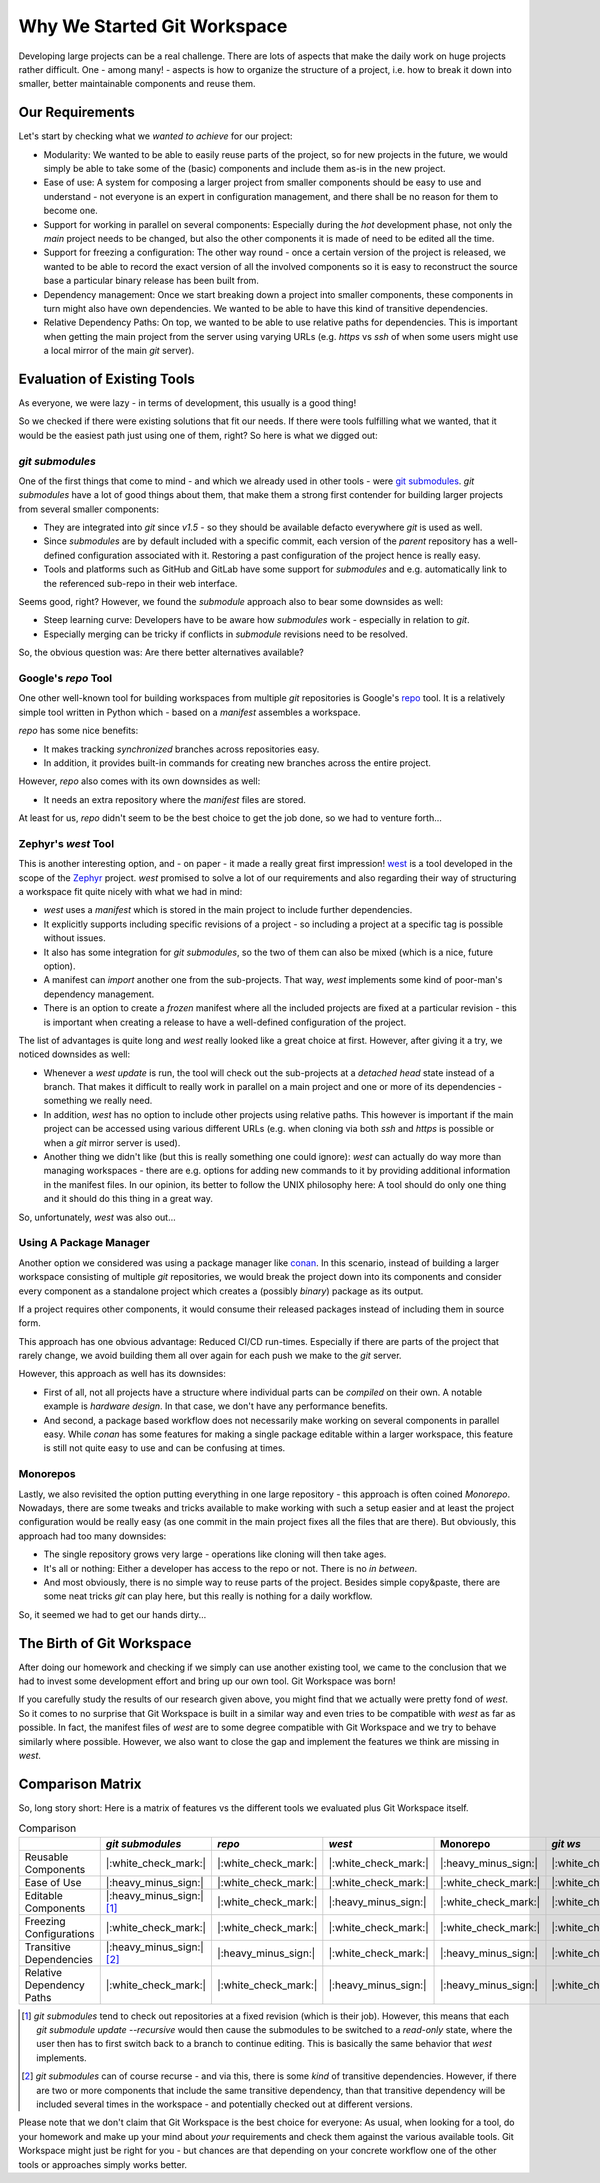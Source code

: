 Why We Started Git Workspace
============================

Developing large projects can be a real challenge. There are lots of aspects that make the daily work on huge projects rather difficult. One - among many! - aspects is how to organize the structure of a project, i.e. how to break it down into smaller, better maintainable components and reuse them.


Our Requirements
----------------

Let's start by checking what we *wanted to achieve* for our project:

- Modularity: We wanted to be able to easily reuse parts of the project, so for new projects in the future, we would simply be able to take some of the (basic) components and include them as-is in the new project.
- Ease of use: A system for composing a larger project from smaller components should be easy to use and understand - not everyone is an expert in configuration management, and there shall be no reason for them to become one.
- Support for working in parallel on several components: Especially during the *hot* development phase, not only the *main* project needs to be changed, but also the other components it is made of need to be edited all the time.
- Support for freezing a configuration: The other way round - once a certain version of the project is released, we wanted to be able to record the exact version of all the involved components so it is easy to reconstruct the source base a particular binary release has been built from.
- Dependency management: Once we start breaking down a project into smaller components, these components in turn might also have own dependencies. We wanted to be able to have this kind of transitive dependencies.
- Relative Dependency Paths: On top, we wanted to be able to use relative paths for dependencies. This is important when getting the main project from the server using varying URLs (e.g. `https` vs `ssh` of when some users might use a local mirror of the main `git` server).


Evaluation of Existing Tools
----------------------------

As everyone, we were lazy - in terms of development, this usually is a good thing!

So we checked if there were existing solutions that fit our needs. If there were tools fulfilling what we wanted, that it would be the easiest path just using one of them, right? So here is what we digged out:


`git submodules`
++++++++++++++++

One of the first things that come to mind - and which we already used in other tools - were `git submodules <https://git-scm.com/book/en/v2/Git-Tools-Submodules>`_. `git submodules` have a lot of good things about them, that make them a strong first contender for building larger projects from several smaller components:

- They are integrated into `git` since `v1.5` - so they should be available defacto everywhere `git` is used as well.
- Since `submodules` are by default included with a specific commit, each version of the *parent* repository has a well-defined configuration associated with it. Restoring a past configuration of the project hence is really easy.
- Tools and platforms such as GitHub and GitLab have some support for `submodules` and e.g. automatically link to the referenced sub-repo in their web interface.

Seems good, right? However, we found the `submodule` approach also to bear some downsides as well:

- Steep learning curve: Developers have to be aware how `submodules` work - especially in relation to `git`.
- Especially merging can be tricky if conflicts in `submodule` revisions need to be resolved.

So, the obvious question was: Are there better alternatives available?


Google's `repo` Tool
++++++++++++++++++++

One other well-known tool for building workspaces from multiple `git` repositories is Google's `repo <https://gerrit.googlesource.com/git-repo/>`_ tool. It is a relatively simple tool written in Python which - based on a *manifest* assembles a workspace.

`repo` has some nice benefits:

- It makes tracking *synchronized* branches across repositories easy.
- In addition, it provides built-in commands for creating new branches across the entire project.

However, `repo` also comes with its own downsides as well:

- It needs an extra repository where the *manifest* files are stored.

At least for us, `repo` didn't seem to be the best choice to get the job done, so we had to venture forth...


Zephyr's `west` Tool
++++++++++++++++++++

This is another interesting option, and - on paper - it made a really great first impression!  `west <https://docs.zephyrproject.org/latest/develop/west/index.html>`_ is a tool developed in the scope of the `Zephyr <https://www.zephyrproject.org/>`_ project. `west` promised to solve a lot of our requirements and also regarding their way of structuring a workspace fit quite nicely with what we had in mind:

- `west` uses a *manifest* which is stored in the main project to include further dependencies.
- It explicitly supports including specific revisions of a project - so including a project at a specific tag is possible without issues.
- It also has some integration for `git submodules`, so the two of them can also be mixed (which is a nice, future option).
- A manifest can *import* another one from the sub-projects. That way, `west` implements some kind of poor-man's dependency management.
- There is an option to create a *frozen* manifest where all the included projects are fixed at a particular revision - this is important when creating a release to have a well-defined configuration of the project.

The list of advantages is quite long and `west` really looked like a great choice at first. However, after giving it a try, we noticed downsides as well:

- Whenever a `west update` is run, the tool will check out the sub-projects at a *detached head* state instead of a branch. That makes it difficult to really work in parallel on a main project and one or more of its dependencies - something we really need.
- In addition, `west` has no option to include other projects using relative paths. This however is important if the main project can be accessed using various different URLs (e.g. when cloning via both `ssh` and `https` is possible or when a `git` mirror server is used).
- Another thing we didn't like (but this is really something one could ignore): `west` can actually do way more than managing workspaces - there are e.g. options for adding new commands to it by providing additional information in the manifest files. In our opinion, its better to follow the UNIX philosophy here: A tool should do only one thing and it should do this thing in a great way.

So, unfortunately, `west` was also out...


Using A Package Manager
+++++++++++++++++++++++

Another option we considered was using a package manager like `conan <https://conan.io/>`_. In this scenario, instead of building a larger workspace consisting of multiple `git` repositories, we would break the project down into its components and consider every component as a standalone project which creates a (possibly *binary*) package as its output.

If a project requires other components, it would consume their released packages instead of including them in source form.

This approach has one obvious advantage: Reduced CI/CD run-times. Especially if there are parts of the project that rarely change, we avoid building them all over again for each push we make to the `git` server.

However, this approach as well has its downsides:

- First of all, not all projects have a structure where individual parts can be *compiled* on their own. A notable example is *hardware design*. In that case, we don't have any performance benefits.
- And second, a package based workflow does not necessarily make working on several components in parallel easy. While `conan` has some features for making a single package editable within a larger workspace, this feature is still not quite easy to use and can be confusing at times.


Monorepos
+++++++++

Lastly, we also revisited the option putting everything in one large repository - this approach is often coined *Monorepo*. Nowadays, there are some tweaks and tricks available to make working with such a setup easier and at least the project configuration would be really easy (as one commit in the main project fixes all the files that are there). But obviously, this approach had too many downsides:

- The single repository grows very large - operations like cloning will then take ages.
- It's all or nothing: Either a developer has access to the repo or not. There is no *in between*.
- And most obviously, there is no simple way to reuse parts of the project. Besides simple copy&paste, there are some neat tricks `git` can play here, but this really is nothing for a daily workflow.

So, it seemed we had to get our hands dirty...


The Birth of Git Workspace
--------------------------

After doing our homework and checking if we simply can use another existing tool, we came to the conclusion that we had to invest some development effort and bring up our own tool. Git Workspace was born!

If you carefully study the results of our research given above, you might find that we actually were pretty fond of `west`. So it comes to no surprise that Git Workspace is built in a similar way and even tries to be compatible with `west` as far as possible. In fact, the manifest files of `west` are to some degree compatible with Git Workspace and we try to behave similarly where possible. However, we also want to close the gap and implement the features we think are missing in `west`.


Comparison Matrix
-----------------

So, long story short: Here is a matrix of features vs the different tools we evaluated plus Git Workspace itself.

.. list-table:: Comparison
    :widths: 1 1 1 1 1 1
    :header-rows: 1

    * -
      - `git submodules`
      - `repo`
      - `west`
      - Monorepo
      - `git ws`
    * - Reusable Components
      - |:white_check_mark:|
      - |:white_check_mark:|
      - |:white_check_mark:|
      - |:heavy_minus_sign:|
      - |:white_check_mark:|
    * - Ease of Use
      - |:heavy_minus_sign:|
      - |:white_check_mark:|
      - |:white_check_mark:|
      - |:white_check_mark:|
      - |:white_check_mark:|
    * - Editable Components
      - |:heavy_minus_sign:| [#]_
      - |:white_check_mark:|
      - |:heavy_minus_sign:|
      - |:white_check_mark:|
      - |:white_check_mark:|
    * - Freezing Configurations
      - |:white_check_mark:|
      - |:white_check_mark:|
      - |:white_check_mark:|
      - |:white_check_mark:|
      - |:white_check_mark:|
    * - Transitive Dependencies
      - |:heavy_minus_sign:| [#]_
      - |:heavy_minus_sign:|
      - |:white_check_mark:|
      - |:heavy_minus_sign:|
      - |:white_check_mark:|
    * - Relative Dependency Paths
      - |:white_check_mark:|
      - |:white_check_mark:|
      - |:heavy_minus_sign:|
      - |:heavy_minus_sign:|
      - |:white_check_mark:|

.. [#] `git submodules` tend to check out repositories at a fixed revision (which is their job). However, this means that each `git submodule update -\-recursive` would then cause the submodules to be switched to a *read-only* state, where the user then has to first switch back to a branch to continue editing. This is basically the same behavior that `west` implements.
.. [#] `git submodules` can of course recurse - and via this, there is some *kind* of transitive dependencies. However, if there are two or more components that include the same transitive dependency, than that transitive dependency will be included several times in the workspace - and potentially checked out at different versions.

Please note that we don't claim that Git Workspace is the best choice for everyone: As usual, when looking for a tool, do your homework and make up your mind about *your* requirements and check them against the various available tools. Git Workspace might just be right for you - but chances are that depending on your concrete workflow one of the other tools or approaches simply works better.
